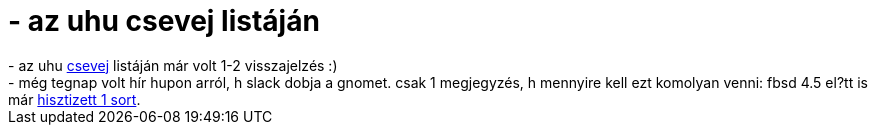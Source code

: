 = - az uhu csevej listáján

:slug: az_uhu_csevej_listajan
:category: regi
:tags: hu
:date: 2004-10-11T22:28:34Z
++++
- az uhu <a href=http://lists.uhulinux.hu/arc/csevej/2004-10/msg00316.html>csevej</a> listáján már volt 1-2 visszajelzés :)<br>- még tegnap volt hír hupon arról, h slack dobja a gnomet. csak 1 megjegyzés, h mennyire kell ezt komolyan venni: fbsd 4.5 el?tt is már <a href=http://www.freebsd.org/cgi/query-pr.cgi?pr=33384>hisztizett 1 sort</a>.
++++
